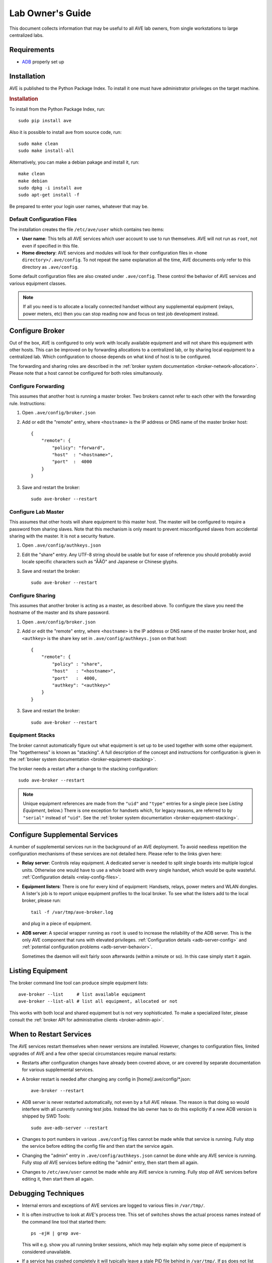 .. _lab-owners-guide:

Lab Owner's Guide
=================

This document collects information that may be useful to all AVE lab owners,
from single workstations to large centralized labs.

Requirements
------------
- `ADB <https://developer.android.com/studio/command-line/adb.html>`_ properly set up

Installation
------------
AVE is published to the Python Package Index. To install it one must have administrator
privileges on the target machine.

.. rubric:: Installation

To install from the Python Package Index, run::

    sudo pip install ave

Also it is possible to install ave from source code, run::

    sudo make clean
    sudo make install-all

Alternatively, you can make a debian pakage and install it, run::

    make clean
    make debian
    sudo dpkg -i install ave
    sudo apt-get install -f

Be prepared to enter your login user names, whatever that may be.


Default Configuration Files
+++++++++++++++++++++++++++
The installation creates the file ``/etc/ave/user`` which contains two items:

* **User name**: This tells all AVE services which user account to use to run
  themselves. AVE will not run as ``root``, not even if specified in this file.
* **Home directory**: AVE services and modules will look for their configuration
  files in ``<home directory>/.ave/config``. To not repeat the same explanation
  all the time, AVE documents only refer to this directory as ``.ave/config``.

Some default configuration files are also created under ``.ave/config``. These
control the behavior of AVE services and various equipment classes.

.. Note:: If all you need is to allocate a locally connected handset without
    any supplemental equipment (relays, power meters, etc) then you can stop
    reading now and focus on test job development instead.

Configure Broker
----------------
Out of the box, AVE is configured to only work with locally available equipment
and will not share this equipment with other hosts. This can be improved on by
forwarding allocations to a centralized lab, or by sharing local equipment to a
centralized lab. Which configuration to choose depends on what kind of host is
to be configured.

The forwarding and sharing roles are described in the :ref:`broker system
documentation <broker-network-allocation>`. Please note that a host cannot be
configured for both roles simultanously.

Configure Forwarding
++++++++++++++++++++
This assumes that another host is running a master broker. Two brokers cannot
refer to each other with the forwarding rule. Instructions:

1. Open ``.ave/config/broker.json``
2. Add or edit the "remote" entry, where ``<hostname>`` is the IP address or
   DNS name of the master broker host::

    {
        "remote": {
            "policy": "forward",
            "host"  : "<hostname>",
            "port"  :  4000
        }
    }

3. Save and restart the broker::

    sudo ave-broker --restart

Configure Lab Master
++++++++++++++++++++
This assumes that other hosts will share equipment to this master host. The
master will be configured to require a password from sharing slaves. Note that
this mechanism is only meant to prevent misconfigured slaves from accidental
sharing with the master. It is not a security feature.

1. Open ``.ave/config/authkeys.json``
2. Edit the "share" entry. Any UTF-8 string should be usable but for ease
   of reference you should probably avoid locale specific characters such as
   "ÅÄÖ" and Japanese or Chinese glyphs.
3. Save and restart the broker::

    sudo ave-broker --restart

Configure Sharing
+++++++++++++++++
This assumes that another broker is acting as a master, as described above. To
configure the slave you need the hostname of the master and its share password.

1. Open ``.ave/config/broker.json``
2. Add or edit the "remote" entry, where ``<hostname>`` is the IP address or
   DNS name of the master broker host, and ``<authkey>`` is the share key set
   in ``.ave/config/authkeys.json`` on that host::

    {
        "remote": {
            "policy" : "share",
            "host"   : "<hostname>",
            "port"   :  4000,
            "authkey": "<authkey>"
        }
    }

3. Save and restart the broker::

    sudo ave-broker --restart

Equipment Stacks
++++++++++++++++
The broker cannot automatically figure out what equipment is set up to be used
together with some other equipment. The "togetherness" is known as "stacking".
A full description of the concept and instructions for configuration is given
in the :ref:`broker system documentation <broker-equipment-stacking>`.

The broker needs a restart after a change to the stacking configuration::

    sudo ave-broker --restart


.. Note:: Unique equipment references are made from the ``"uid"`` and ``"type"``
    entries for a single piece (see *Listing Equipment*, below.) There is one
    exception for handsets which, for legacy reasons, are referred to by
    ``"serial"`` instead of ``"uid"``. See the :ref:`broker system documentation
    <broker-equipment-stacking>`.

Configure Supplemental Services
-------------------------------
A number of supplemental services run in the background of an AVE deployment.
To avoid needless repetition the configuration mechanisms of these services are
not detailed here. Please refer to the links given here:

* **Relay server**: Controls relay equipment. A dedicated server is needed to
  split single boards into multiple logical units. Otherwise one would have to
  use a whole board with every single handset, which would be quite wasteful.
  :ref:`Configuration details <relay-config-files>`.
* **Equipment listers**: There is one for every kind of equipment: Handsets,
  relays, power meters and WLAN dongles. A lister's job is to report unique
  equipment profiles to the local broker. To see what the listers add to the
  local broker, please run::

    tail -f /var/tmp/ave-broker.log

  and plug in a piece of equipment.

* **ADB server**: A special wrapper running as ``root`` is used to increase the
  reliability of the ADB server. This is the only AVE component that runs with
  elevated privileges. :ref:`Configuration details <adb-server-config>` and
  :ref:`potential configuration problems <adb-server-behavior>`.

  Sometimes the daemon will exit fairly soon afterwards (within a minute or so).
  In this case simply start it again.

Listing Equipment
-----------------
The broker command line tool can produce simple equipment lists::

    ave-broker --list     # list available equipment
    ave-broker --list-all # list all equipment, allocated or not

This works with both local and shared equipment but is not very sophisticated.
To make a specialized lister, please consult the :ref:`broker API for
administrative clients <broker-admin-api>`.

When to Restart Services
------------------------
The AVE services restart themselves when newer versions are installed. However,
changes to configuration files, limited upgrades of AVE and a few other special
circumstances require manual restarts:

* Restarts after configuration changes have already been covered above, or are
  covered by separate documentation for various supplemental services.
* A broker restart is needed after changing any config in [home]/.ave/config/*.json::

    ave-broker --restart

* ADB server is never restarted automatically, not even by a full AVE release.
  The reason is that doing so would interfere with all currently running test
  jobs. Instead the lab owner has to do this explicitly if a new ADB version is
  shipped by SWD Tools::

    sudo ave-adb-server --restart

* Changes to port numbers in various ``.ave/config`` files cannot be made while
  that service is running. Fully stop the service before editing the config file
  and then start the service again. 
* Changing the "admin" entry in ``.ave/config/authkeys.json`` cannot be done
  while any AVE service is running. Fully stop *all* AVE services before editing
  the "admin" entry, then start them all again.
* Changes to ``/etc/ave/user`` cannot be made while any AVE service is running.
  Fully stop *all* AVE services before editing it, then start them all again.

Debugging Techniques
--------------------
* Internal errors and exceptions of AVE services are logged to various files in
  ``/var/tmp/``.
* It is often instructive to look at AVE's process tree. This set of switches
  shows the actual process names instead of the command line tool that started
  them::

    ps -ejH | grep ave-

  This will e.g. show you all running broker sessions, which may help explain
  why some piece of equipment is considered unavailable.

* If a service has crashed completely it will typically leave a stale PID file
  behind in ``/var/tmp/``. If ``ps`` does not list the service and starting it
  gives an error such as "pid file /var/tmp/ave-broker.pid exists", then you
  can start the service anyway by adding the ``--force`` argument. Never do
  this if the service is in fact running::

    ave-broker --start --force

* If a service is not responding, please run::

    ave-<service> --hickup
    tar -czf hickups.tar.gz .ave/hickup/*
    lsof > lsof.txt
    tar -czf logs.tar.gz /var/tmp/ave-*

  SWD Tools may want to have the archives for analysis.

USB, Power
---------------------
With adequate power supply it should be possible to connect a large number of
handsets to a single host. However, a large number of concurrent flash jobs may
tax the IO capacity of the host so much that client RPC connections start to
time out. The practical limits to concurrent flashing are not known.


One Host, Multiple Users
------------------------
Multiple users may log in on the same host and use a common AVE installation,
but some configuration work is normally required. The configuration files that
were created for the user who made the installation are not only read by the
AVE services, but also by clients that try to connect. The clients will look in
``/etc/ave/user`` to find the ``.ave/config`` directory but will get stuck if
that directory is not readable. The easiest solution is normally that the user
who made the installation also runs::

    chmod -R a+rx ~/.ave
    chmod a+x ~

However, this opens up the home directory of that user a little bit. If this is
not wanted, one may instead change AVE's home directory in ``/etc/ave/user``.
This is, regrettably, more complicated because AVE uses external tools that need
access to additional files from the original user's home directory:

* ``~/.gitconfig``: To be able to use Git related workspace functions.
* ``~/.ssh``: Because the global Git configuration rewrites some host accesses
  to use SSH.

Especially the SSH configuration is tricky to move. If at all possible, avoid
using a non-default home directory until AVE provides better debugging support
for this use case.

Running AVE as Jenkins
----------------------
This is a variation of the *One Host, Multiple Users* scenario.

The host must have a Jenkins user account and a matching home directory with
correct SSH keys, etc. If so:

1. Enter the Jenkins user account name when installing AVE.

If AVE was already installed, consider fully uninstalling it and installing it
again as the Jenkins user.

You may also try this:

1. Stop all AVE services.
2. Edit ``/etc/ave/user``: Change "user" to the Jenkins account and "home" to
   the corresponding home directory.
3. Move the ``.ave`` to the Jenkins home directory.
4. Use ``chmod`` and/or ``chown`` recursively on the moved ``.ave`` directory
   to make it fully owned and controlled by the Jenkins user account.
5. Start all AVE services.
